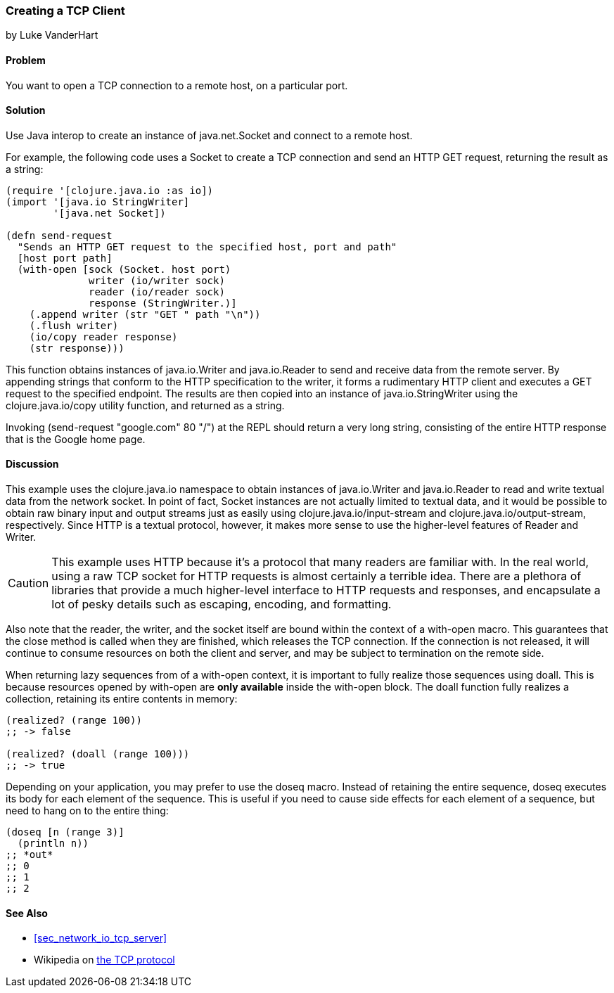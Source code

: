 [[sec_network_io_tcp_client]]
=== Creating a TCP Client
[role="byline"]
by Luke VanderHart

==== Problem

You want to open a TCP connection to a remote host, on a particular port.(((networking/web services, TCP clients)))((("TCP (Transmission Control Protocol)", "client creation")))

==== Solution

Use Java interop to create an instance of +java.net.Socket+ and
connect to a remote host.(((Java, java.net.Socket)))

For example, the following code uses a +Socket+ to create a TCP
connection and send an HTTP GET request, returning the result as a
string:

[source,clojure]
----
(require '[clojure.java.io :as io])
(import '[java.io StringWriter]
        '[java.net Socket])

(defn send-request
  "Sends an HTTP GET request to the specified host, port and path"
  [host port path]
  (with-open [sock (Socket. host port)
              writer (io/writer sock)
              reader (io/reader sock)
              response (StringWriter.)]
    (.append writer (str "GET " path "\n"))
    (.flush writer)
    (io/copy reader response)
    (str response)))
----

This function obtains instances of +java.io.Writer+ and
+java.io.Reader+ to send and receive data from the remote server. By
appending strings that conform to the HTTP specification to the
writer, it forms a rudimentary HTTP client and executes a +GET+
request to the specified endpoint. The results are then copied into an
instance of +java.io.StringWriter+ using the +clojure.java.io/copy+ utility
function, and returned as a string.

Invoking +(send-request "google.com" 80 "/")+ at the REPL should
return a very long string, consisting of the entire HTTP response that
is the Google home page.

==== Discussion

This example uses the +clojure.java.io+ namespace to obtain
instances of +java.io.Writer+ and +java.io.Reader+ to read and write
textual data from the network socket. In point of fact, +Socket+ instances are
not actually limited to textual data, and it would be possible to
obtain raw binary input and output streams just as easily using
+clojure.java.io/input-stream+ and +clojure.java.io/output-stream+,
respectively. Since HTTP is a textual protocol, however, it makes more
sense to use the higher-level features of +Reader+ and +Writer+.((("Clojure", "clojure.java.io/reader")))((("Clojure", "clojure.java.io/writer")))

[CAUTION]
====
This example uses HTTP because it's a protocol that many readers are
familiar with. In the real world, using a raw TCP socket for HTTP
requests is almost certainly a terrible idea. There are a plethora of
libraries that provide a much higher-level interface to HTTP requests
and responses, and encapsulate a lot of pesky details such as escaping,
encoding, and formatting.
====

Also note that the reader, the writer, and the socket itself are bound
within the context of a +with-open+ macro. This guarantees that the
+close+ method is called when they are finished, which releases the
TCP connection. If the connection is not released, it will continue to
consume resources on both the client and server, and may be subject to
termination on the remote side.

When returning lazy sequences from of a +with-open+ context, it is
important to fully realize those sequences using +doall+. This is
because resources opened by +with-open+ are *only available* inside
the +with-open+ block. The +doall+ function fully realizes a
collection, retaining its entire contents in memory:

[source,clojure]
----
(realized? (range 100))
;; -> false

(realized? (doall (range 100)))
;; -> true
----

Depending on your application, you may prefer to use the +doseq+
macro. Instead of retaining the entire sequence, +doseq+ executes its
body for each element of the sequence. This is useful if you need to
cause side effects for each element of a sequence, but need to
hang on to the entire thing:

[source,clojure]
----
(doseq [n (range 3)]
  (println n))
;; *out*
;; 0
;; 1
;; 2
----

==== See Also

* <<sec_network_io_tcp_server>>
* Wikipedia on http://bit.ly/wiki-tcp[the TCP protocol]

